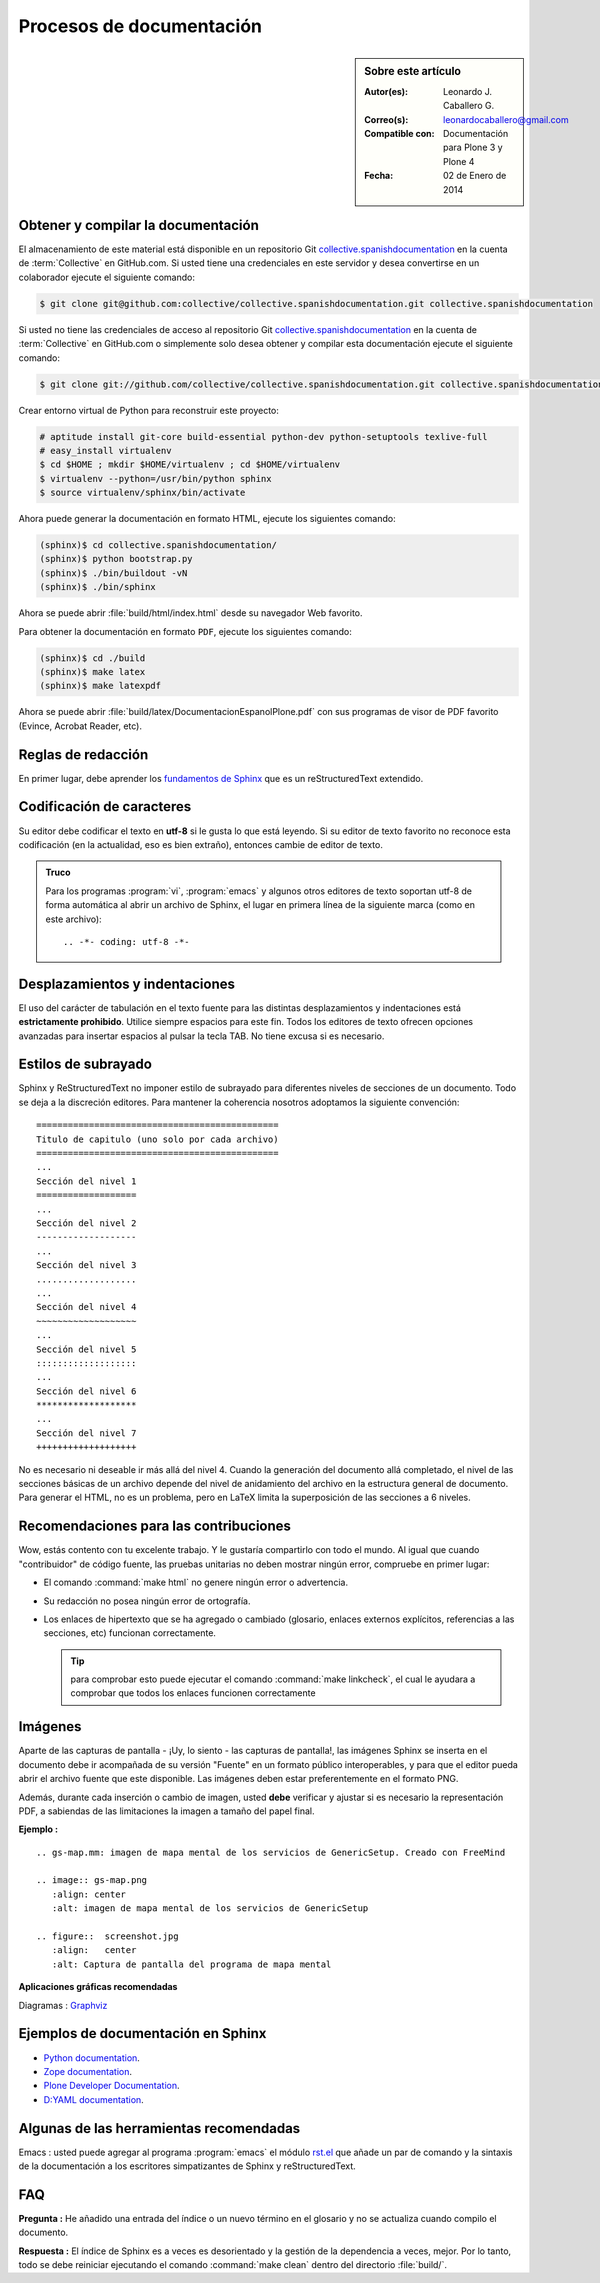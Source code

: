 .. -*- coding: utf-8 -*-

.. _documentando:

=========================
Procesos de documentación
=========================

.. sidebar:: Sobre este artículo

    :Autor(es): Leonardo J. Caballero G.
    :Correo(s): leonardocaballero@gmail.com
    :Compatible con: Documentación para Plone 3 y Plone 4
    :Fecha: 02 de Enero de 2014

.. _obtener_copia_docs:

Obtener y compilar la documentación
===================================

El almacenamiento de este material está disponible en un repositorio Git `collective.spanishdocumentation`_ 
en la cuenta de :term:`Collective` en GitHub.com. Si usted tiene una credenciales en este servidor y desea 
convertirse en un colaborador ejecute el siguiente comando:

.. code-block:: sh

  $ git clone git@github.com:collective/collective.spanishdocumentation.git collective.spanishdocumentation

Si usted no tiene las credenciales de acceso al repositorio Git `collective.spanishdocumentation`_ en la 
cuenta de :term:`Collective` en GitHub.com o simplemente solo desea obtener y compilar esta documentación 
ejecute el siguiente comando:

.. code-block:: sh

  $ git clone git://github.com/collective/collective.spanishdocumentation.git collective.spanishdocumentation

Crear entorno virtual de Python para reconstruir este proyecto:

.. code-block:: sh

  # aptitude install git-core build-essential python-dev python-setuptools texlive-full
  # easy_install virtualenv
  $ cd $HOME ; mkdir $HOME/virtualenv ; cd $HOME/virtualenv
  $ virtualenv --python=/usr/bin/python sphinx
  $ source virtualenv/sphinx/bin/activate

Ahora puede generar la documentación en formato HTML, ejecute los siguientes comando:

.. code-block:: sh

  (sphinx)$ cd collective.spanishdocumentation/
  (sphinx)$ python bootstrap.py
  (sphinx)$ ./bin/buildout -vN
  (sphinx)$ ./bin/sphinx

Ahora se puede abrir :file:`build/html/index.html` desde su navegador Web favorito.

Para obtener la documentación en formato ``PDF``, ejecute los siguientes comando:

.. code-block:: sh

  (sphinx)$ cd ./build
  (sphinx)$ make latex
  (sphinx)$ make latexpdf

Ahora se puede abrir :file:`build/latex/DocumentacionEspanolPlone.pdf` con sus programas de visor 
de PDF favorito (Evince, Acrobat Reader, etc).


Reglas de redacción
===================

En primer lugar, debe aprender los `fundamentos de Sphinx`_ que es un reStructuredText extendido.


Codificación de caracteres
==========================

Su editor debe codificar el texto en **utf-8** si le gusta lo que está leyendo. 
Si su editor de texto favorito no reconoce esta codificación 
(en la actualidad, eso es bien extraño), entonces cambie de editor de texto.

.. admonition::
   Truco

   Para los programas :program:`vi`, :program:`emacs` y algunos otros editores de texto soportan
   utf-8 de forma automática al abrir un archivo de Sphinx, el lugar en primera línea de la siguiente 
   marca (como en este archivo)::

     .. -*- coding: utf-8 -*-


Desplazamientos y indentaciones
===============================

El uso del carácter de tabulación en el texto fuente para las distintas
desplazamientos y indentaciones está **estrictamente prohibido**. Utilice siempre
espacios para este fin. Todos los editores de texto ofrecen opciones avanzadas
para insertar espacios al pulsar la tecla TAB. No tiene
excusa si es necesario.

Estilos de subrayado
====================

Sphinx y ReStructuredText no imponer estilo de subrayado para diferentes niveles de 
secciones de un documento. Todo se deja a la discreción editores. Para mantener la 
coherencia nosotros adoptamos la siguiente convención: ::

  ==============================================
  Titulo de capitulo (uno solo por cada archivo)
  ==============================================
  ...
  Sección del nivel 1
  ===================
  ...
  Sección del nivel 2
  -------------------
  ...
  Sección del nivel 3
  ...................
  ...
  Sección del nivel 4
  ~~~~~~~~~~~~~~~~~~~
  ...
  Sección del nivel 5
  :::::::::::::::::::
  ...
  Sección del nivel 6
  *******************
  ...
  Sección del nivel 7
  +++++++++++++++++++

No es necesario ni deseable ir más allá del nivel 4. Cuando la generación del 
documento allá completado, el nivel de las secciones básicas de un archivo
depende del nivel de anidamiento del archivo en la estructura general de
documento. Para generar el HTML, no es un problema, pero en LaTeX limita
la superposición de las secciones a 6 niveles.

Recomendaciones para las contribuciones
=======================================

Wow, estás contento con tu excelente trabajo. Y le gustaría compartirlo con
todo el mundo. Al igual que cuando "contribuidor" de código fuente, las pruebas
unitarias no deben mostrar ningún error, compruebe en primer lugar:

* El comando :command:`make html` no genere ningún error o advertencia.

* Su redacción no posea ningún error de ortografía.

* Los enlaces de hipertexto que se ha agregado o cambiado (glosario, enlaces
  externos explícitos, referencias a las secciones, etc) funcionan correctamente.

  .. tip:: para comprobar esto puede ejecutar el comando :command:`make linkcheck`, 
      el cual le ayudara a comprobar que todos los enlaces funcionen correctamente

Imágenes
========

Aparte de las capturas de pantalla - ¡Uy, lo siento - las capturas de pantalla!, 
las imágenes Sphinx se inserta en el documento debe ir acompañada de su versión
"Fuente" en un formato público interoperables, y para que el editor pueda abrir
el archivo fuente que este disponible. Las imágenes deben estar preferentemente 
en el formato PNG.

Además, durante cada inserción o cambio de imagen, usted **debe** verificar y ajustar 
si es necesario la representación PDF, a sabiendas de las limitaciones la imagen a 
tamaño del papel final.

**Ejemplo :** ::

   .. gs-map.mm: imagen de mapa mental de los servicios de GenericSetup. Creado con FreeMind

   .. image:: gs-map.png
      :align: center
      :alt: imagen de mapa mental de los servicios de GenericSetup

   .. figure::  screenshot.jpg
      :align:   center
      :alt: Captura de pantalla del programa de mapa mental


**Aplicaciones gráficas recomendadas**

Diagramas : `Graphviz`_


Ejemplos de documentación en Sphinx
===================================

* `Python documentation`_.

* `Zope documentation`_.

* `Plone Developer Documentation`_.

* `D:YAML documentation`_.


Algunas de las herramientas recomendadas
========================================

Emacs : usted puede agregar al programa :program:`emacs` el módulo `rst.el`_ que añade un par 
de comando y la sintaxis de la documentación a los escritores simpatizantes de Sphinx y 
reStructuredText.


FAQ
===

**Pregunta :** He añadido una entrada del índice o un nuevo término en el glosario y no se actualiza 
cuando compilo el documento.

**Respuesta :** El índice de Sphinx es a veces es desorientado y la gestión de la dependencia
a veces, mejor. Por lo tanto, todo se debe reiniciar ejecutando el comando :command:`make clean` 
dentro del directorio :file:`build/`.


.. _collective.spanishdocumentation: https://github.com/collective/collective.spanishdocumentation
.. _fundamentos de Sphinx: http://sphinx.pocoo.org/contents.html
.. _Graphviz: http://www.graphviz.org/
.. _rst.el: http://docutils.sourceforge.net/tools/editors/emacs/rst.el
.. _Python documentation: http://docs.python.org/
.. _Zope documentation: http://docs.zope.org/zope2/index.html
.. _Plone Developer Documentation: http://collective-docs.plone.org/
.. _D\:YAML documentation: http://dyaml.alwaysdata.net/static/html/doc_0.4/index.html